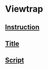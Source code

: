 * Viewtrap
** [[file:./instruction.org][Instruction]]
** [[file:./title.org][Title]]
** [[file:./script.org][Script]]

